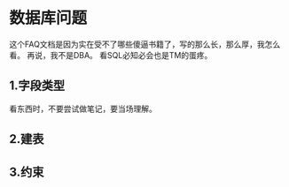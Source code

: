 * 数据库问题
  这个FAQ文档是因为实在受不了哪些傻逼书籍了，写的那么长，那么厚，我怎么看。
  再说，我不是DBA。
  看SQL必知必会也是TM的蛋疼。
** 1.字段类型
   看东西时，不要尝试做笔记，要当场理解。

** 2.建表

** 3.约束
